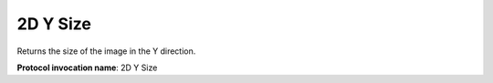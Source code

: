 .. index:: Parameters; 2D Y Size

2D Y Size
=========

Returns the size of the image in the Y direction.

**Protocol invocation name**: 2D Y Size
